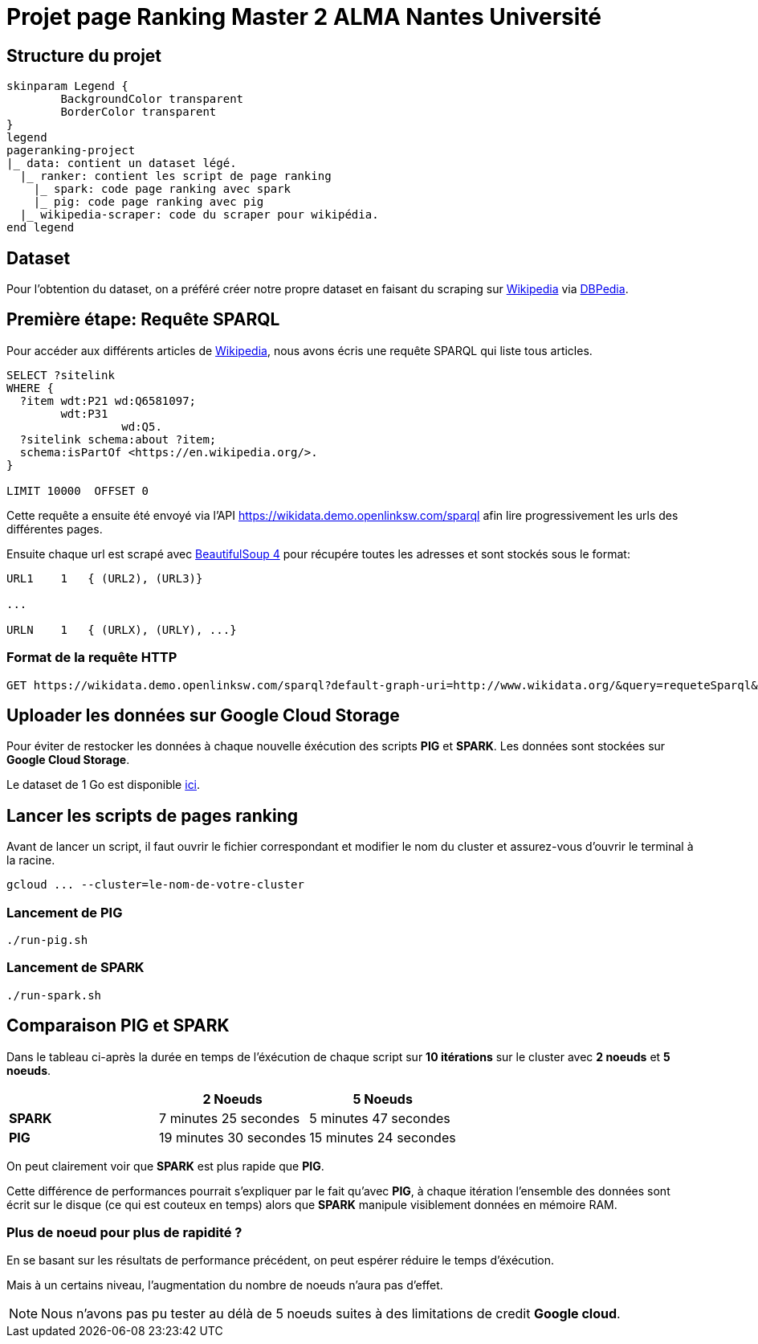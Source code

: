= Projet page Ranking Master 2 ALMA Nantes Université

== Structure du projet
[plantuml, treeview, png]
```
skinparam Legend {
	BackgroundColor transparent
	BorderColor transparent
}
legend
pageranking-project
|_ data: contient un dataset légé.
  |_ ranker: contient les script de page ranking
    |_ spark: code page ranking avec spark
    |_ pig: code page ranking avec pig
  |_ wikipedia-scraper: code du scraper pour wikipédia.
end legend
```
== Dataset
Pour l'obtention du dataset, on a préféré créer notre propre dataset
en faisant du scraping sur https://www.wikipédia.com[Wikipedia] via https://www.dbpedia.com[DBPedia].

== Première étape: Requête SPARQL
Pour accéder aux différents articles de https://www.wikipédia.com[Wikipedia], nous avons écris une requête SPARQL qui liste tous articles.

[sparql]
```
SELECT ?sitelink
WHERE {
  ?item wdt:P21 wd:Q6581097;
        wdt:P31
                 wd:Q5.
  ?sitelink schema:about ?item;
  schema:isPartOf <https://en.wikipedia.org/>.
} 

LIMIT 10000  OFFSET 0
```

Cette requête a ensuite été envoyé via l'API https://wikidata.demo.openlinksw.com/sparql afin lire progressivement les urls des différentes pages.

Ensuite chaque url est scrapé avec https://pypi.org/project/beautifulsoup4[BeautifulSoup 4] pour récupére toutes les adresses et sont stockés sous le format:

```
URL1    1   { (URL2), (URL3)}

...

URLN    1   { (URLX), (URLY), ...}
```

=== Format de la requête HTTP

[http]
```
GET https://wikidata.demo.openlinksw.com/sparql?default-graph-uri=http://www.wikidata.org/&query=requeteSparql&format=application/sparql-results+json&timeout=0&signal_void=on&signal_unconnected=on
```
== Uploader les données sur Google Cloud Storage
Pour éviter de restocker les données à chaque nouvelle éxécution des scripts *PIG* et *SPARK*. Les données sont stockées sur *Google Cloud Storage*. 

Le dataset de 1 Go est disponible https://storage.googleapis.com/dataset-pagerank/data.txt[ici].

== Lancer les scripts de pages ranking

Avant de lancer un script, il faut ouvrir le fichier correspondant et modifier le nom du cluster et assurez-vous d'ouvrir le terminal à la racine.

[bash]
```
gcloud ... --cluster=le-nom-de-votre-cluster
```
=== Lancement de PIG
[bash]
```
./run-pig.sh
```
=== Lancement de SPARK
[bash]
```
./run-spark.sh
```

== Comparaison PIG et SPARK
Dans le tableau ci-après la durée en temps de l'éxécution de chaque script
sur *10 itérations* sur le cluster avec *2 noeuds* et *5 noeuds*.


|===
||2 Noeuds |5 Noeuds

|*SPARK*
|7 minutes 25 secondes
|5 minutes 47 secondes

|*PIG*
|19 minutes 30 secondes
|15 minutes 24 secondes
|===

On peut clairement voir que *SPARK* est plus rapide que *PIG*.

Cette différence de performances pourrait s'expliquer par le fait qu'avec *PIG*,
à chaque itération l'ensemble des données sont écrit sur le disque (ce qui est couteux en temps) alors que *SPARK* manipule visiblement données en mémoire RAM.

=== Plus de noeud pour plus de rapidité ?
En se basant sur les résultats de performance précédent, on peut espérer réduire le temps d'éxécution. 

Mais à un certains niveau, l'augmentation du nombre de noeuds n'aura pas d'effet.

NOTE: Nous n'avons pas pu tester au délà de 5 noeuds suites à des limitations de credit *Google cloud*.